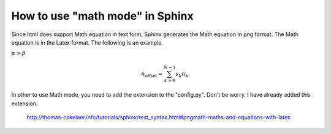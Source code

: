 ﻿How to use "math mode" in Sphinx
====================================

Since html does support Math equation in text form, Sphinx generates the Math equation in png format.
The Math equation is in the Latex format.
The following is an example.

:math:`\alpha > \beta`

.. math::

    n_{\mathrm{offset}} = \sum_{k=0}^{N-1} s_k n_k
	
	
In other to use Math mode, you need to add the extension to the "config.py".
Don't be worry. I have already added this extension.

	http://thomas-cokelaer.info/tutorials/sphinx/rest_syntax.html#pngmath-maths-and-equations-with-latex





